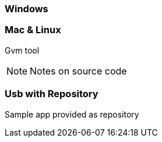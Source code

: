 === Windows


[NOTE.speaker]


=== Mac & Linux

Gvm tool


[NOTE.speaker]
Notes on source code


=== Usb with Repository

Sample app provided as repository